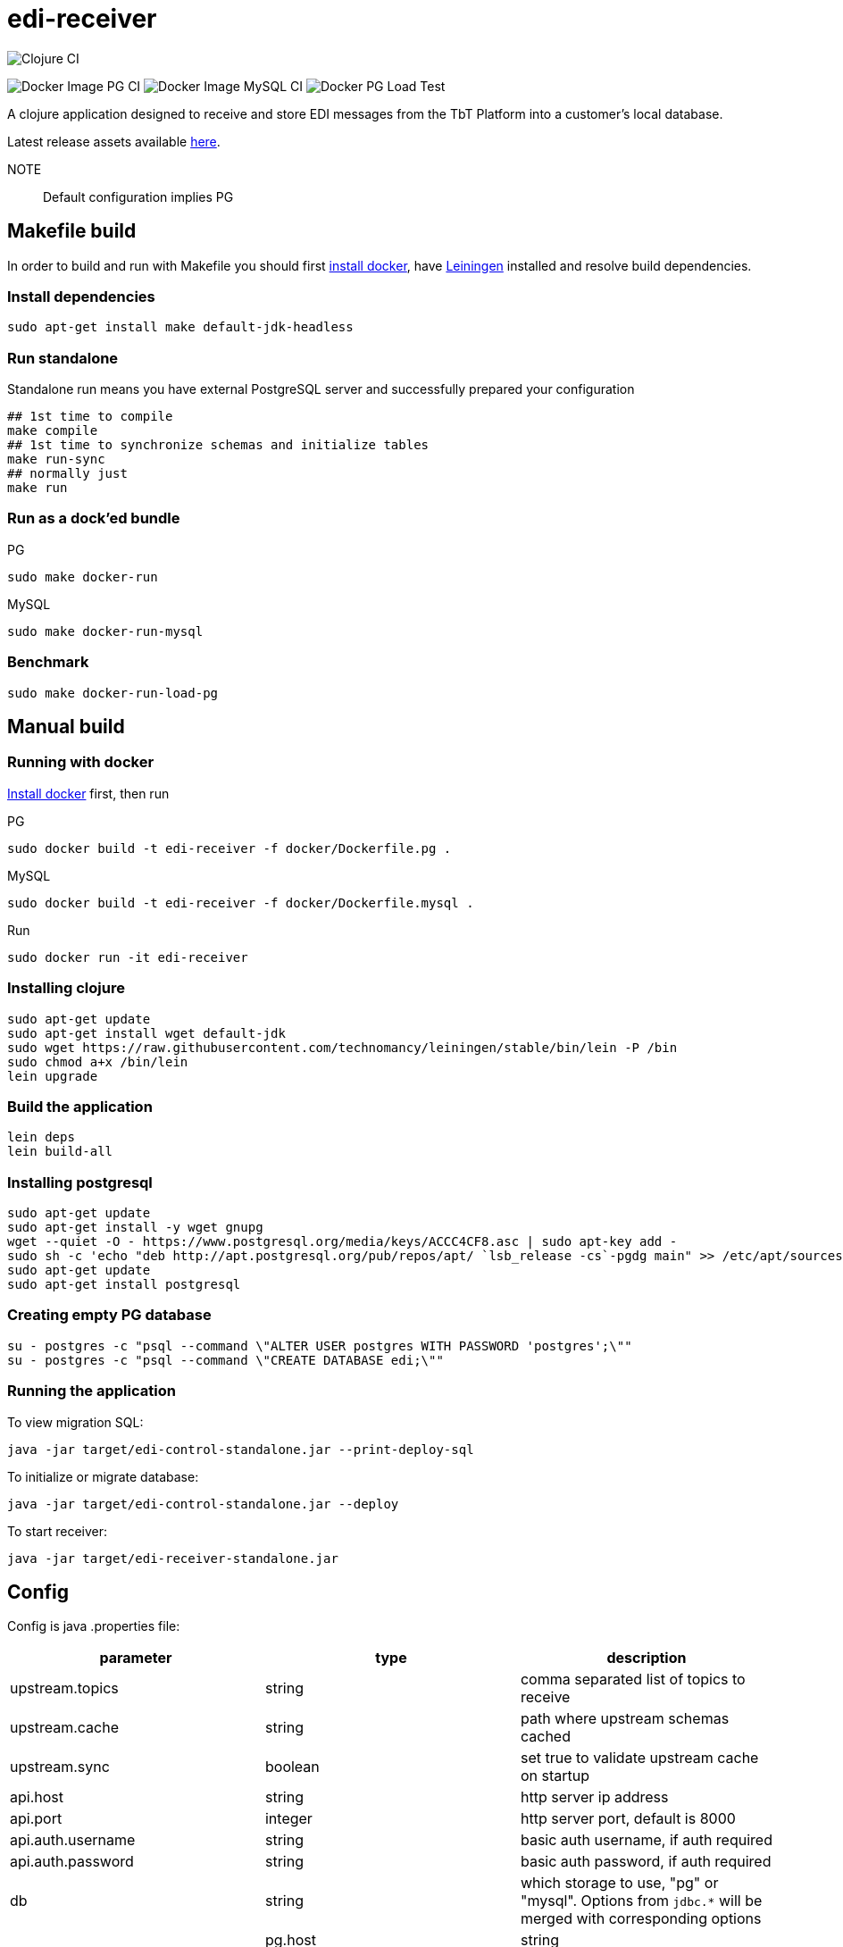 = edi-receiver

image:https://github.com/tbt-post/edi-receiver/workflows/Clojure%20CI/badge.svg?branch=trunk[Clojure CI]

image:https://github.com/tbt-post/edi-receiver/workflows/Docker%20Image%20PG%20CI/badge.svg?branch=trunk[Docker Image PG CI]
image:https://github.com/tbt-post/edi-receiver/workflows/Docker%20Image%20MySQL%20CI/badge.svg?branch=trunk[Docker Image MySQL CI]
image:https://github.com/tbt-post/edi-receiver/workflows/Docker%20PG%20Load%20Test/badge.svg?branch=trunk[Docker PG Load Test]

A clojure application designed to receive and store EDI messages from the TbT Platform into a customer's local database.

Latest release assets available https://github.com/tbt-post/edi-receiver/releases/latest[here].

NOTE:: Default configuration implies PG

== Makefile build

In order to build and run with Makefile you should first https://docs.docker.com/install/[install docker],
have https://leiningen.org/#install[Leiningen] installed and resolve build dependencies.

=== Install dependencies

----
sudo apt-get install make default-jdk-headless
----

=== Run standalone

Standalone run means you have external PostgreSQL server and successfully prepared your configuration

----
## 1st time to compile
make compile
## 1st time to synchronize schemas and initialize tables
make run-sync
## normally just
make run
----

=== Run as a dock'ed bundle

.PG
----
sudo make docker-run
----

.MySQL
----
sudo make docker-run-mysql
----

=== Benchmark

----
sudo make docker-run-load-pg
----

== Manual build

=== Running with docker

https://docs.docker.com/install/[Install docker] first, then run

.PG
----
sudo docker build -t edi-receiver -f docker/Dockerfile.pg .
----

.MySQL
----
sudo docker build -t edi-receiver -f docker/Dockerfile.mysql .
----

.Run
----
sudo docker run -it edi-receiver
----

=== Installing clojure

----
sudo apt-get update
sudo apt-get install wget default-jdk
sudo wget https://raw.githubusercontent.com/technomancy/leiningen/stable/bin/lein -P /bin
sudo chmod a+x /bin/lein
lein upgrade
----

=== Build the application

----
lein deps
lein build-all
----

=== Installing postgresql

----
sudo apt-get update
sudo apt-get install -y wget gnupg
wget --quiet -O - https://www.postgresql.org/media/keys/ACCC4CF8.asc | sudo apt-key add -
sudo sh -c 'echo "deb http://apt.postgresql.org/pub/repos/apt/ `lsb_release -cs`-pgdg main" >> /etc/apt/sources.list.d/pgdg.list'
sudo apt-get update
sudo apt-get install postgresql
----

=== Creating empty PG database

----
su - postgres -c "psql --command \"ALTER USER postgres WITH PASSWORD 'postgres';\""
su - postgres -c "psql --command \"CREATE DATABASE edi;\""
----

=== Running the application

To view migration SQL:

----
java -jar target/edi-control-standalone.jar --print-deploy-sql
----

To initialize or migrate database:

----
java -jar target/edi-control-standalone.jar --deploy
----

To start receiver:

----
java -jar target/edi-receiver-standalone.jar
----

== Config

Config is java .properties file:

|===
|parameter |type |description

|upstream.topics |string |comma separated list of topics to receive
|upstream.cache |string |path where upstream schemas cached
|upstream.sync |boolean |set true to validate upstream cache on startup
|api.host |string |http server ip address
|api.port |integer |http server port, default is 8000
|api.auth.username |string |basic auth username, if auth required
|api.auth.password |string |basic auth password, if auth required
|db |string |which storage to use, "pg" or "mysql". Options from `jdbc.*` will be merged with corresponding options |
|pg.host |string |postgresql host, default is "localhost" (from jdbc.host) |
|pg.port |integer |postgresql port, default is 5432 |
|pg.database |string |postgresql database, default is "edi" (from jdbc.database) |
|pg.user |string |postgresql user |
|pg.password |string |postgresql password |
|mysql.host |string |mysql host, default is "localhost" (from jdbc.host) |
|mysql.port |integer |mysql port, default is 3306 |
|mysql.database |string |mysql database, default is "edi" (from jdbc.database) |
|mysql.user |string |mysql user |
|mysql.password |string |mysql password |
|===

See link:resources/edi-receiver.properties[edi-receiver.properties] for defaults and more options.

== Customizing config

----
cp resources/edi-receiver.properties local.properties
----

Then edit local.properties file and run

----
java -jar target/edi-receiver-standalone.jar -c local.properties
----

Default properties will be updated with local.properties

Some config options can be customized from command line, see help:

----
java -jar target/edi-receiver-standalone.jar --help
----

== Proxying

Sample configuration for proxying

----
backend.0.name="dear-kafka"
backend.0.type="kafka"
backend.0.bootstrap-servers="127.0.0.1:9092"
backend.0.enabled=true

backend.1.name="weak-connection-api"
backend.1.type="http"
backend.1.method="post"
backend.1.uri="http://my.host/api/topic/{topic}" ; {topic} will be substituted with proxy.N.target
backend.1.auth.enabled=true
backend.1.auth.type="basic"
backend.1.auth.username="test"
backend.1.auth.password="pass"
backend.1.enabled=true

proxy.0.backend="dear-kafka"
proxy.0.source="document"
proxy.0.target="proxy_document" ; kafka topic name
proxy.0.enabled=true
proxy.0.reliable=true           ; means not to accept message if kafka producer fails

; optional buffer configuration, used only with reliable=true
proxy.0.buffer.enabled=true         ; when true, if producer fails, keep message in buffer
proxy.0.buffer.max-size=1000        ; maximum buffer size, will return 422 in case of buffer owerflow
proxy.0.buffer.max-tries=3          ; retries number to send message, then message will be dropped
proxy.0.buffer.expire-time-s=180    ; message expiration time, seconds, then message will be dropped, can be nil (= forever)
proxy.0.buffer.tries-interval-ms=10000     ; minimal retry interval, default is 10000

; optional logging configuration. Used to store backend responses in "log" table
proxy.0.logging.enabled=true
proxy.0.logging.reference-fields="doctype,id" ; selected field names, stored as reference

proxy.1.backend="weak-connection-api"
proxy.1.source="document"
proxy.1.target="proxy_document"
proxy.1.condition="(= sender \\"tbt\\")"
proxy.1.transform="[[body (str body) (some? body)]]"
proxy.1.enabled=true
proxy.1.reliable=false          ; means to ignore api fails
----

=== Logging backend responses

Backend responses can be stored into `log` table.
|===
|Column|Postgresql type|Mysql type|Fescription

|`created_at`|`timestamptz`|`datetime`|time record created at
|`context`|`jsonb`|`json`|Proxy configuration, e.g.: `{"key":0,"target":"proxy_document","backend":"dear-kafka"}`
|`reference`|`jsonb`|`json`|Message reference. Selected message keys, as defined in setting `reference-fields`.
|`content`|`jsonb`|`json`|Backend response
|`raw`|`bytea`|`blob`|Backend response raw content, HTTP backend only
|===

То enable logging, add following lines to proxy configuration:
----
proxy.0.logging.enabled=true
proxy.0.logging.reference-fields="field1,field2"
----
Setting `reference-fields` is mandatory. `log.reference` will be stored like:
----
{"field1": "value1", "field2": "value2"}
----


== Transform

Transformation rules:

----
[:restrictive                           ; optional modifier, makes rules restrictive
 [target.path <expression> <condition>]
 [another.path <expression2>]           ; condition can be optional
 ...]
----

Restrictive means to start result from empty map. For example, following rules

----
[:restrictive
 [a (str (+ aa 10)) (odd aa)]   ; aa is odd, so evaluates
 [a (str aa) (even aa)]         ; no hit as aa is not even
 [b bb]                         ; simple assignment
 [c cc (some? cc)]              ; assign c from cc if cc is not nil
 [new 777]]                     ; constant new value
----

applied to

----
{:aa 1
 :bb 2
 :cc nil}
----

will produce

----
{:a   "11"
 :b   2
 :new 777}
----

Non-restrictive rules can be used to update or drop some values, for example, rules

----
[[aa (str (+ aa 10)) (odd aa)]  ; aa is odd so update it
 [aa (str aa) (even aa)]        ; no hit as aa is not even
 [cc :dissoc]                   ; remove cc anyway
 [new 777]]                     ; constant new value
----

applied to

----
{:aa 1
 :bb 2
 :cc nil}
----

will produce

----
{:aa  "11"
 :bb  2                         ; there was no rule on bb
 :new 777}
----

== Benchmarking

Warning: benchmarking will affect your database and backends!

To send test requests to receiver, run

----
java -jar target/edi-control-standalone.jar --fire fire-config.json
----

where fire-config.json is file with content like:

----
{
  "threads": 10,
  "requests-per-thread": 1000,
  "payloads": [
    {
      "uri": "http://localhost:8000/api/topic/document",
      "method": "post",
      "auth": {
        "enabled": true,
        "type": "basic",
        "username": "test",
        "password": "pass"
      },
      "headers": {
        "Content-Type": "application/json"
      },
      "body": "{\"sender\":\"tbt\",\"timestamp\":\"2004-10-19 10:23:54+02\",\"doctype\":\"DocReturnOrders\",\"id\":\"3d9cddc1-f71d-0d6a-6343-010ccfc800a6\",\"body\":{\"a\":\"b\"},\"checksum\":\"fd6b34c54a331ccbbfacade3ea4bd225\"}"
    }
  ]
}
----

edi-control will run 10 threads with 1000 requests per thread and calculate average request time and request count per second.
If multiple payloads supplied, payload for each request will be selected randomly.

== Development

Execute (go) in repl to start development profile with autoreload and local.properties config.

== License

Copyright © 2020 Kasta Group LLC

Copyright © 2020 TBT LLC

This program and the accompanying materials are made available under the
terms of the Eclipse Public License 2.0 which is available at
http://www.eclipse.org/legal/epl-2.0.

This Source Code may also be made available under the following Secondary
Licenses when the conditions for such availability set forth in the Eclipse
Public License, v. 2.0 are satisfied: GNU General Public License as published by
the Free Software Foundation, either version 2 of the License, or (at your
option) any later version, with the GNU Classpath Exception which is available
at https://www.gnu.org/software/classpath/license.html.
